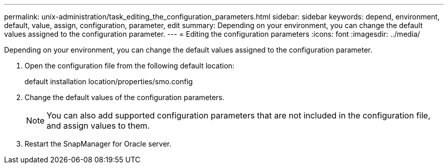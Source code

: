 ---
permalink: unix-administration/task_editing_the_configuration_parameters.html
sidebar: sidebar
keywords: depend, environment, default, value, assign, configuration, parameter, edit
summary: Depending on your environment, you can change the default values assigned to the configuration parameter.
---
= Editing the configuration parameters
:icons: font
:imagesdir: ../media/

[.lead]
Depending on your environment, you can change the default values assigned to the configuration parameter.

. Open the configuration file from the following default location:
+
default installation location/properties/smo.config

. Change the default values of the configuration parameters.
+
NOTE: You can also add supported configuration parameters that are not included in the configuration file, and assign values to them.

. Restart the SnapManager for Oracle server.
